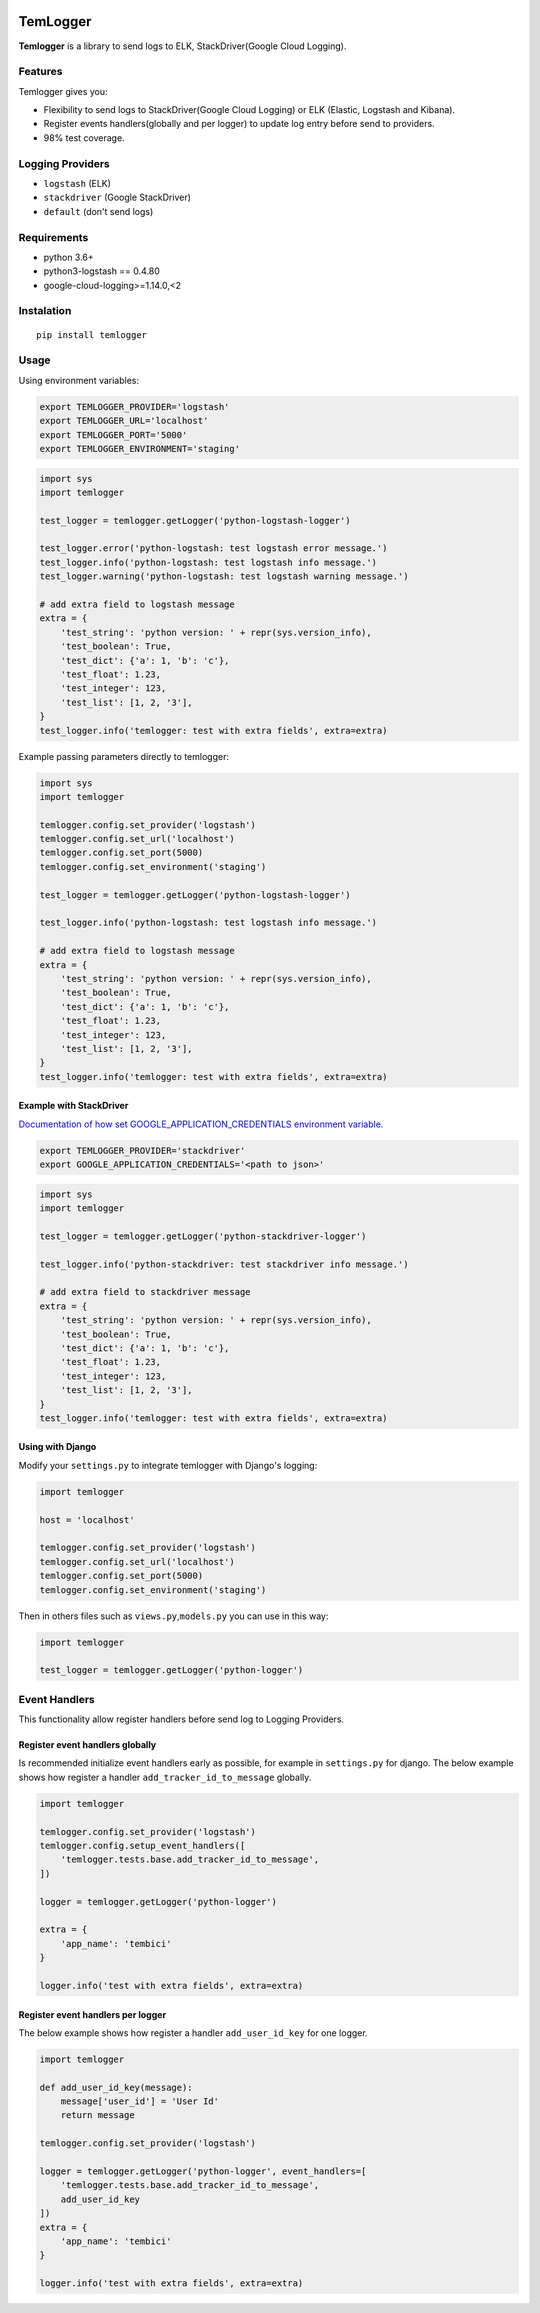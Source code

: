 |Coverage Status|

TemLogger
=========

**Temlogger** is a library to send logs to ELK, StackDriver(Google Cloud
Logging).

Features
--------

Temlogger gives you:

-  Flexibility to send logs to StackDriver(Google Cloud Logging) or ELK
   (Elastic, Logstash and Kibana).
-  Register events handlers(globally and per logger) to update log entry
   before send to providers.
-  98% test coverage.

Logging Providers
-----------------

-  ``logstash`` (ELK)
-  ``stackdriver`` (Google StackDriver)
-  ``default`` (don't send logs)

Requirements
------------

-  python 3.6+
-  python3-logstash == 0.4.80
-  google-cloud-logging>=1.14.0,<2

Instalation
-----------

::

    pip install temlogger

Usage
-----

Using environment variables:

.. code:: bash

    export TEMLOGGER_PROVIDER='logstash'
    export TEMLOGGER_URL='localhost'
    export TEMLOGGER_PORT='5000'
    export TEMLOGGER_ENVIRONMENT='staging'

.. code:: python

    import sys
    import temlogger

    test_logger = temlogger.getLogger('python-logstash-logger')

    test_logger.error('python-logstash: test logstash error message.')
    test_logger.info('python-logstash: test logstash info message.')
    test_logger.warning('python-logstash: test logstash warning message.')

    # add extra field to logstash message
    extra = {
        'test_string': 'python version: ' + repr(sys.version_info),
        'test_boolean': True,
        'test_dict': {'a': 1, 'b': 'c'},
        'test_float': 1.23,
        'test_integer': 123,
        'test_list': [1, 2, '3'],
    }
    test_logger.info('temlogger: test with extra fields', extra=extra)

Example passing parameters directly to temlogger:

.. code:: python

    import sys
    import temlogger

    temlogger.config.set_provider('logstash')
    temlogger.config.set_url('localhost')
    temlogger.config.set_port(5000)
    temlogger.config.set_environment('staging')

    test_logger = temlogger.getLogger('python-logstash-logger')

    test_logger.info('python-logstash: test logstash info message.')

    # add extra field to logstash message
    extra = {
        'test_string': 'python version: ' + repr(sys.version_info),
        'test_boolean': True,
        'test_dict': {'a': 1, 'b': 'c'},
        'test_float': 1.23,
        'test_integer': 123,
        'test_list': [1, 2, '3'],
    }
    test_logger.info('temlogger: test with extra fields', extra=extra)

Example with StackDriver
~~~~~~~~~~~~~~~~~~~~~~~~

`Documentation of how set GOOGLE\_APPLICATION\_CREDENTIALS environment
variable. <https://cloud.google.com/docs/authentication/getting-started>`__

.. code:: bash

    export TEMLOGGER_PROVIDER='stackdriver'
    export GOOGLE_APPLICATION_CREDENTIALS='<path to json>'

.. code:: python

    import sys
    import temlogger

    test_logger = temlogger.getLogger('python-stackdriver-logger')

    test_logger.info('python-stackdriver: test stackdriver info message.')

    # add extra field to stackdriver message
    extra = {
        'test_string': 'python version: ' + repr(sys.version_info),
        'test_boolean': True,
        'test_dict': {'a': 1, 'b': 'c'},
        'test_float': 1.23,
        'test_integer': 123,
        'test_list': [1, 2, '3'],
    }
    test_logger.info('temlogger: test with extra fields', extra=extra)

Using with Django
~~~~~~~~~~~~~~~~~

Modify your ``settings.py`` to integrate temlogger with Django's
logging:

.. code:: python

    import temlogger

    host = 'localhost'

    temlogger.config.set_provider('logstash')
    temlogger.config.set_url('localhost')
    temlogger.config.set_port(5000)
    temlogger.config.set_environment('staging')

Then in others files such as ``views.py``,\ ``models.py`` you can use in
this way:

.. code:: python

    import temlogger

    test_logger = temlogger.getLogger('python-logger')

Event Handlers
--------------

This functionality allow register handlers before send log to Logging
Providers.

Register event handlers globally
~~~~~~~~~~~~~~~~~~~~~~~~~~~~~~~~

Is recommended initialize event handlers early as possible, for example
in ``settings.py`` for django. The below example shows how register a
handler ``add_tracker_id_to_message`` globally.

.. code:: python

    import temlogger

    temlogger.config.set_provider('logstash')
    temlogger.config.setup_event_handlers([
        'temlogger.tests.base.add_tracker_id_to_message',
    ])

    logger = temlogger.getLogger('python-logger')

    extra = {
        'app_name': 'tembici'
    }

    logger.info('test with extra fields', extra=extra)

Register event handlers per logger
~~~~~~~~~~~~~~~~~~~~~~~~~~~~~~~~~~

The below example shows how register a handler ``add_user_id_key`` for
one logger.

.. code:: python

    import temlogger

    def add_user_id_key(message):
        message['user_id'] = 'User Id'
        return message

    temlogger.config.set_provider('logstash')

    logger = temlogger.getLogger('python-logger', event_handlers=[
        'temlogger.tests.base.add_tracker_id_to_message',
        add_user_id_key
    ])
    extra = {
        'app_name': 'tembici'
    }

    logger.info('test with extra fields', extra=extra)

.. |Coverage Status| image:: https://codecov.io/gh/tembici/temlogger/branch/master/graph/badge.svg
   :target: https://codecov.io/gh/tembici/temlogger


